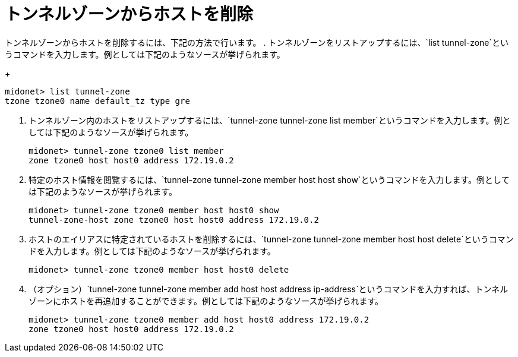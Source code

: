 [[removing_a_host_from_a_tunnel_zone]]
= トンネルゾーンからホストを削除

トンネルゾーンからホストを削除するには、下記の方法で行います。
. トンネルゾーンをリストアップするには、`list tunnel-zone`というコマンドを入力します。例としては下記のようなソースが挙げられます。
+
[source]
midonet> list tunnel-zone
tzone tzone0 name default_tz type gre

. トンネルゾーン内のホストをリストアップするには、`tunnel-zone tunnel-zone list member`というコマンドを入力します。例としては下記のようなソースが挙げられます。
+
[source]
midonet> tunnel-zone tzone0 list member
zone tzone0 host host0 address 172.19.0.2

. 特定のホスト情報を閲覧するには、`tunnel-zone tunnel-zone member host host show`というコマンドを入力します。例としては下記のようなソースが挙げられます。
+
[source]
midonet> tunnel-zone tzone0 member host host0 show
tunnel-zone-host zone tzone0 host host0 address 172.19.0.2

. ホストのエイリアスに特定されているホストを削除するには、`tunnel-zone tunnel-zone member host host delete`というコマンドを入力します。例としては下記のようなソースが挙げられます。
+
[source]
midonet> tunnel-zone tzone0 member host host0 delete

. （オプション）`tunnel-zone tunnel-zone member add host host address ip-address`というコマンドを入力すれば、トンネルゾーンにホストを再追加することができます。例としては下記のようなソースが挙げられます。
+
[source]
midonet> tunnel-zone tzone0 member add host host0 address 172.19.0.2
zone tzone0 host host0 address 172.19.0.2
